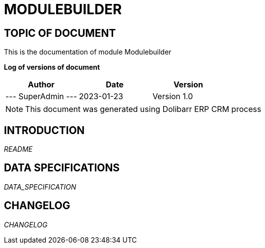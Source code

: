 = MODULEBUILDER =
:subtitle: MODULEBUILDER DOCUMENTATION
:source-highlighter: rouge
:companyname: Société PARVUTO
:corpname: Société PARVUTO
:orgname: Société PARVUTO
:creator: SuperAdmin
:title: Documentation of module Modulebuilder
:subject: This document is the document of module Modulebuilder.
:keywords: Modulebuilder
// Date du document :
:docdate: 2023-01-23
:toc: manual
:toc-placement: preamble


== TOPIC OF DOCUMENT

This is the documentation of module Modulebuilder


*Log of versions of document*

[options="header",format="csv"]
|=== 
Author, Date, Version
--- SuperAdmin   ---, 2023-01-23, Version 1.0
|===


[NOTE]
==============
This document was generated using Dolibarr ERP CRM process
==============


:toc: manual
:toc-placement: preamble

<<<

== INTRODUCTION

//include::README.md[]
__README__

== DATA SPECIFICATIONS

__DATA_SPECIFICATION__


== CHANGELOG

//include::ChangeLog.md[]
__CHANGELOG__

